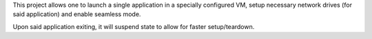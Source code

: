 This project allows one to launch a single application in a specially
configured VM, setup necessary network drives (for said application) and
enable seamless mode.

Upon said application exiting, it will suspend state to allow for faster
setup/teardown.